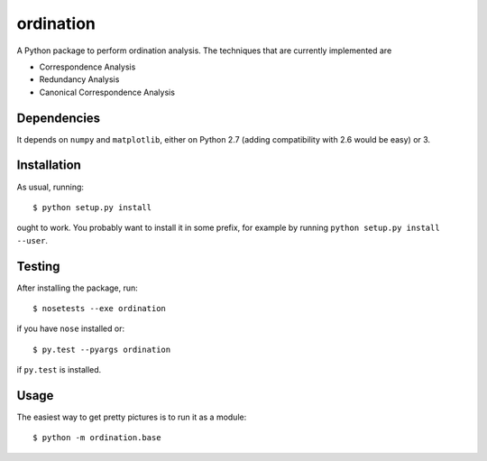 ==========
ordination
==========

.. image:: https://travis-ci.org/Jorge-C/ordination.png?branch=master
    :target: https://travis-ci.org/Jorge-C/ordination

A Python package to perform ordination analysis. The techniques that
are currently implemented are

* Correspondence Analysis
* Redundancy Analysis
* Canonical Correspondence Analysis

Dependencies
============

It depends on ``numpy`` and ``matplotlib``, either on Python 2.7 (adding
compatibility with 2.6 would be easy) or 3.

Installation
============

As usual, running::

  $ python setup.py install

ought to work. You probably want to install it in some prefix, for
example by running ``python setup.py install --user``.

Testing
=======

After installing the package, run::

  $ nosetests --exe ordination

if you have ``nose`` installed or::

  $ py.test --pyargs ordination

if ``py.test`` is installed.

Usage
=====

The easiest way to get pretty pictures is to run it as a module::

  $ python -m ordination.base
